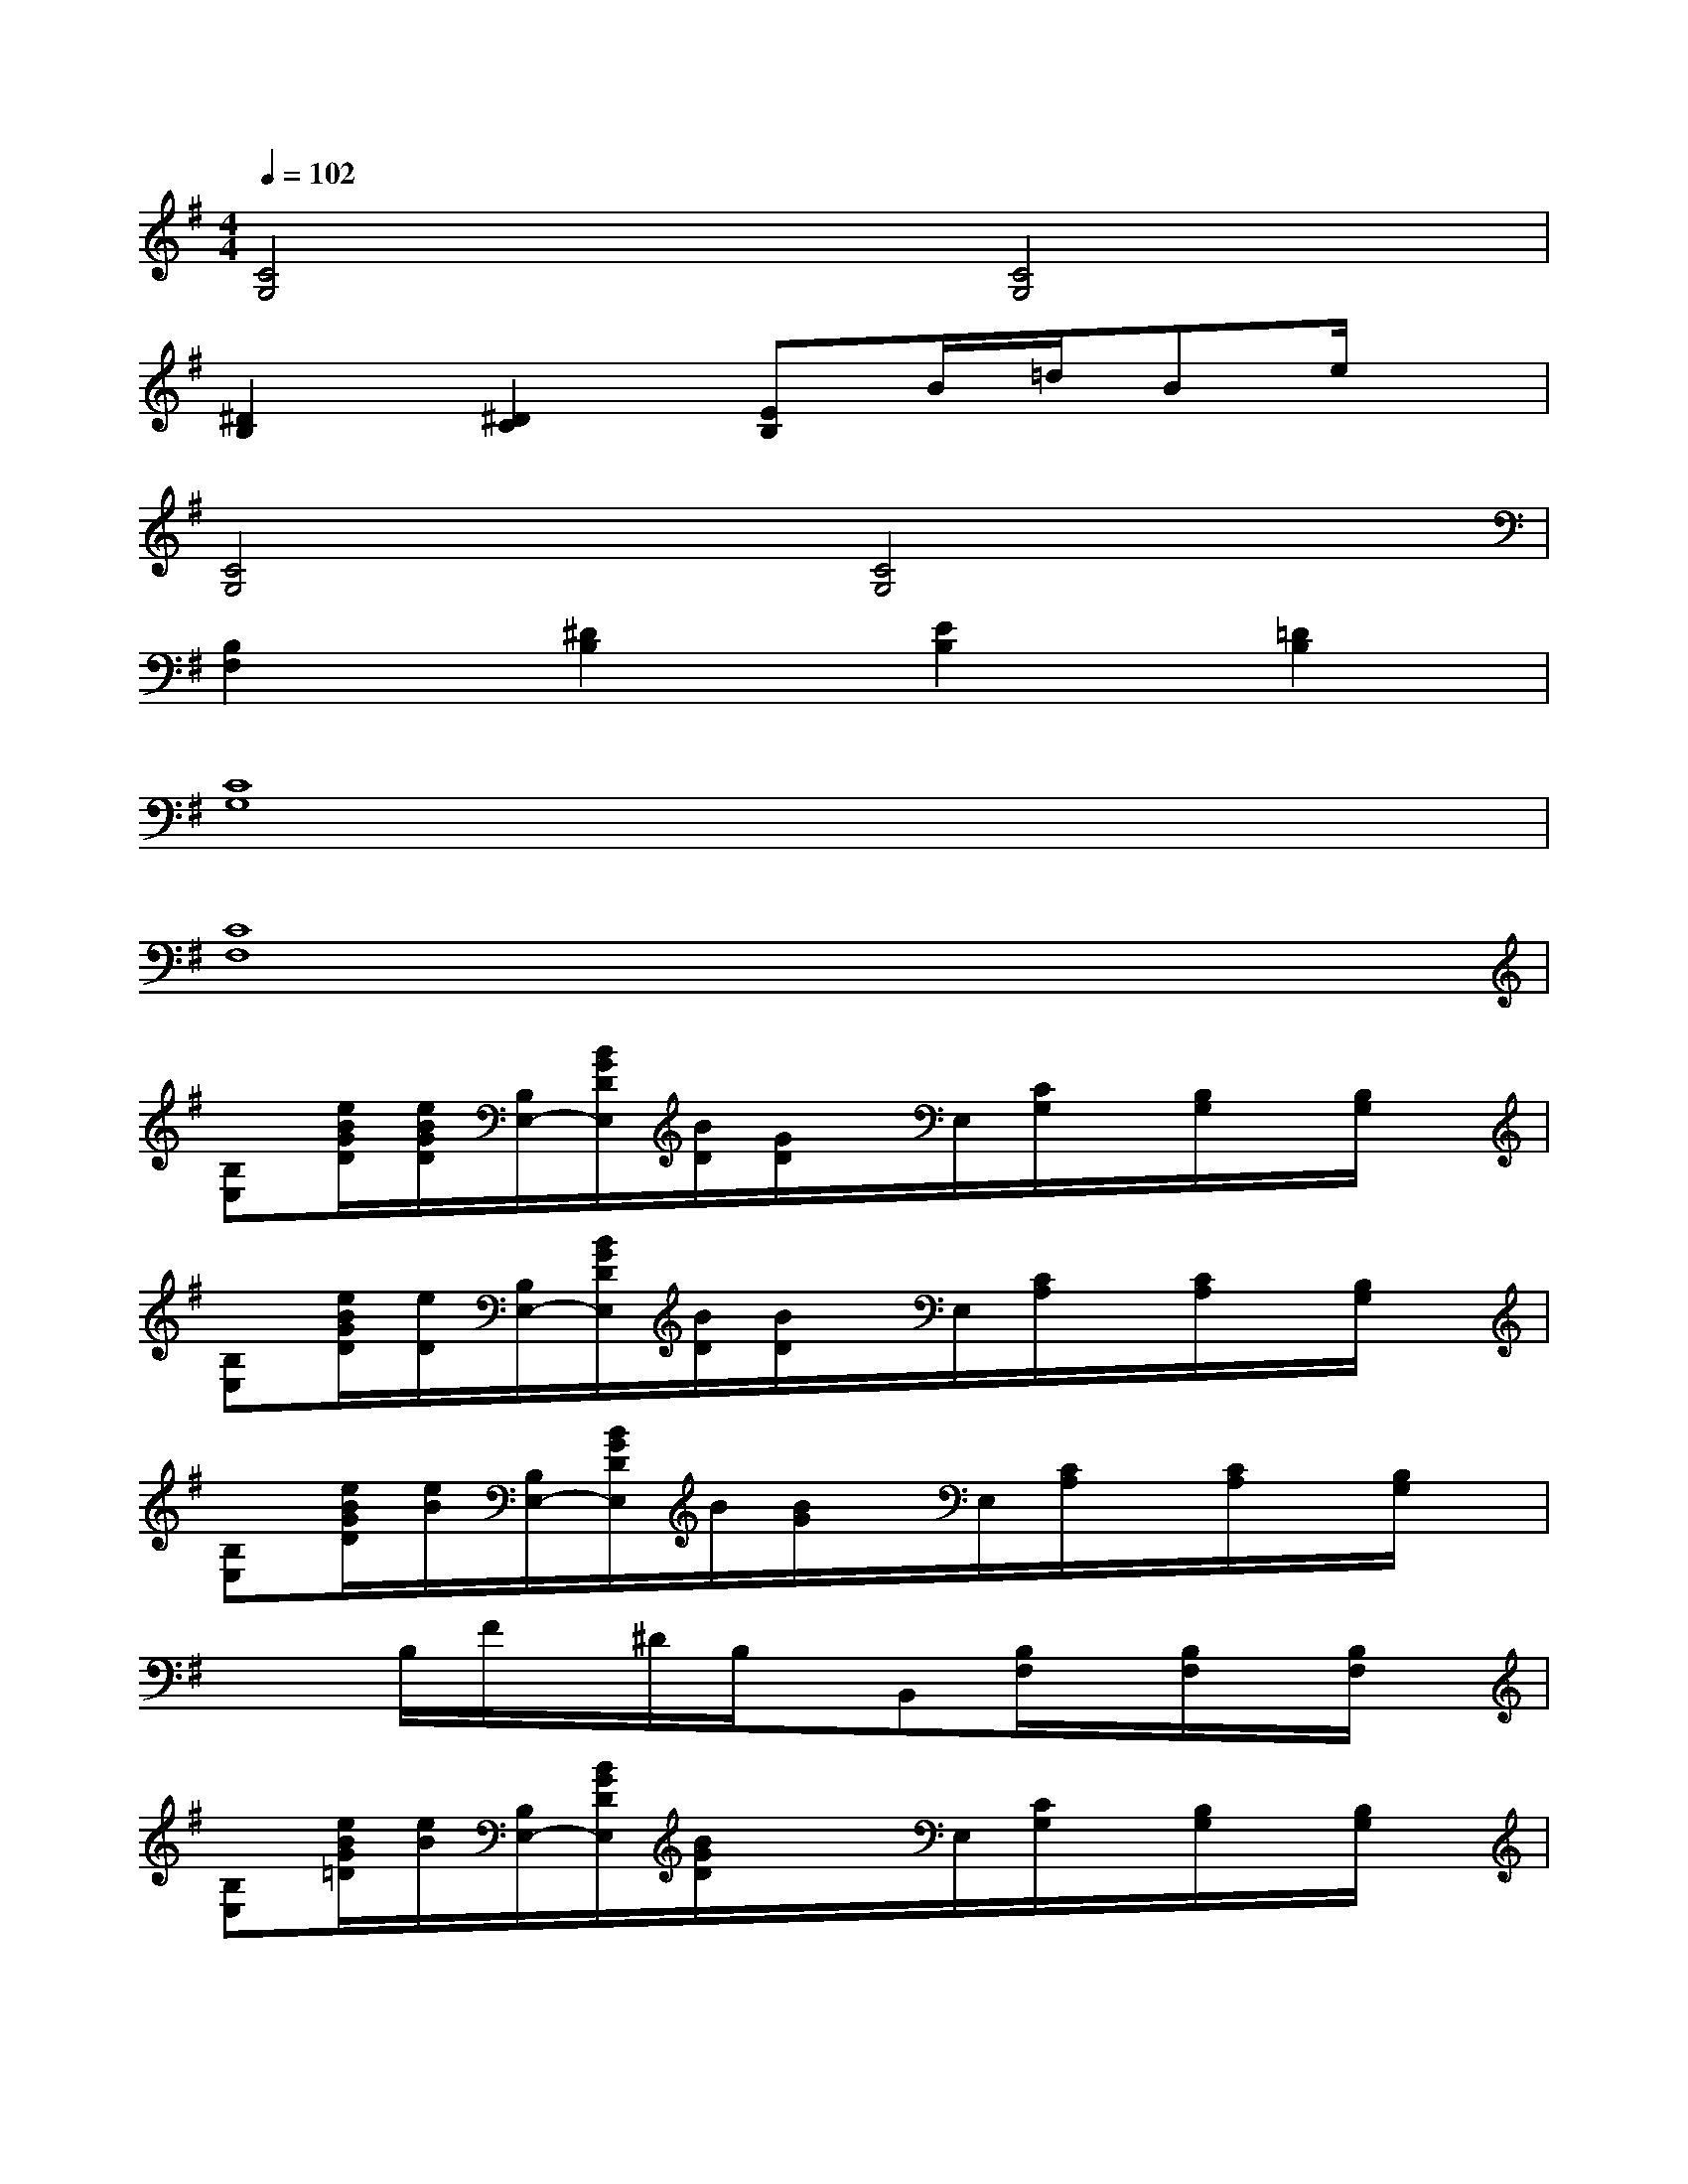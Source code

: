X:1
T:
M:4/4
L:1/8
Q:1/4=102
K:G%1sharps
V:1
[C4G,4][C4G,4]|
[^D2B,2][^D2C2][EB,]B/2=d/2Be/2x/2|
[C4G,4][C4G,4]|
[B,2F,2][^D2B,2][E2B,2][=D2B,2]|
[C8G,8]|
[C8F,8]|
[B,E,][e/2B/2G/2D/2][e/2B/2G/2D/2][B,/2E,/2-][B/2G/2D/2E,/2][B/2D/2][G/2D/2]x/2E,/2[C/2G,/2]x/2[B,/2G,/2]x/2[B,/2G,/2]x/2|
[B,E,][e/2B/2G/2D/2][e/2D/2][B,/2E,/2-][B/2G/2D/2E,/2][B/2D/2][B/2D/2]x/2E,/2[C/2A,/2]x/2[C/2A,/2]x/2[B,/2G,/2]x/2|
[B,E,][e/2B/2G/2D/2][e/2B/2][B,/2E,/2-][B/2G/2D/2E,/2]B/2[B/2G/2]x/2E,/2[C/2A,/2]x/2[C/2A,/2]x/2[B,/2G,/2]x/2|
x/2x/2B,/2F/2x/2^D/2B,/2x/2B,,[B,/2F,/2]x/2[B,/2F,/2]x/2[B,/2F,/2]x/2|
[B,E,][e/2B/2G/2=D/2][e/2B/2][B,/2E,/2-][B/2G/2D/2E,/2][B/2G/2D/2]x/2x/2E,/2[C/2G,/2]x/2[B,/2G,/2]x/2[B,/2G,/2]x/2|
[B,E,][e/2B/2G/2D/2][G/2D/2][B,/2E,/2-][B/2G/2D/2E,/2][B/2G/2D/2][G/2D/2]x/2E,/2[C/2A,/2]x/2[C/2A,/2]x/2[B,/2G,/2]x/2|
[B,E,][e/2B/2G/2D/2][e/2B/2G/2D/2][B,/2E,/2-][B/2G/2D/2E,/2]G/2B/2x/2E,/2[C/2A,/2]x/2[C/2A,/2]x/2[B,/2G,/2]x/2|
x/2x/2B,/2F/2x/2^D/2B,/2x/2B,,[B,/2F,/2]x/2[B,/2F,/2]x/2[B,/2F,/2]x/2|
c/2[B/2G/2-][c/2G/2-][=d/2G/2]x/2G/2E/2[^c/2A/2]x/2[B/2-G/2-][B/2-G/2-][B/2G/2]x/2[d/2A/2][B/2G/2]x/2|
[B/2F/2^D/2B,/2]x/2[B/2F/2-^D/2B,/2G,/2]F/2F,/2x/2E/2[^d/2B/2][^d/2-B/2-][^d/2B/2][F/2B,/2]x/2[^d/2-B/2-][^d/2B/2]^D/2-^D/2